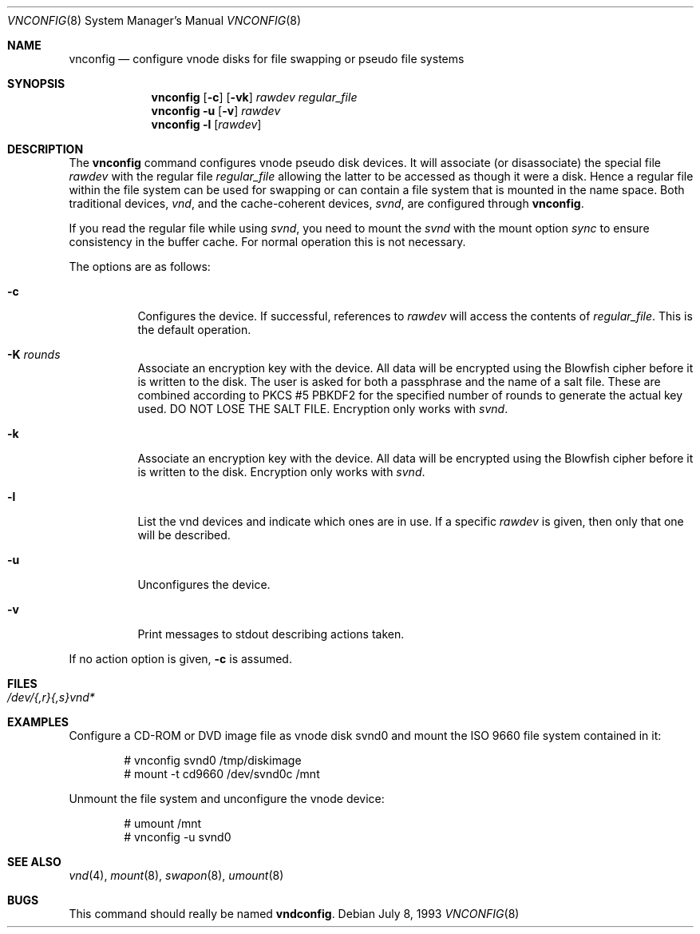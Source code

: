.\"	$OpenBSD: vnconfig.8,v 1.24 2006/06/30 16:09:27 tedu Exp $
.\"
.\" Copyright (c) 1993 University of Utah.
.\" Copyright (c) 1980, 1989, 1991, 1993
.\"	The Regents of the University of California.  All rights reserved.
.\"
.\" This code is derived from software contributed to Berkeley by
.\" the Systems Programming Group of the University of Utah Computer
.\" Science Department.
.\"
.\" Redistribution and use in source and binary forms, with or without
.\" modification, are permitted provided that the following conditions
.\" are met:
.\" 1. Redistributions of source code must retain the above copyright
.\"    notice, this list of conditions and the following disclaimer.
.\" 2. Redistributions in binary form must reproduce the above copyright
.\"    notice, this list of conditions and the following disclaimer in the
.\"    documentation and/or other materials provided with the distribution.
.\" 3. Neither the name of the University nor the names of its contributors
.\"    may be used to endorse or promote products derived from this software
.\"    without specific prior written permission.
.\"
.\" THIS SOFTWARE IS PROVIDED BY THE REGENTS AND CONTRIBUTORS ``AS IS'' AND
.\" ANY EXPRESS OR IMPLIED WARRANTIES, INCLUDING, BUT NOT LIMITED TO, THE
.\" IMPLIED WARRANTIES OF MERCHANTABILITY AND FITNESS FOR A PARTICULAR PURPOSE
.\" ARE DISCLAIMED.  IN NO EVENT SHALL THE REGENTS OR CONTRIBUTORS BE LIABLE
.\" FOR ANY DIRECT, INDIRECT, INCIDENTAL, SPECIAL, EXEMPLARY, OR CONSEQUENTIAL
.\" DAMAGES (INCLUDING, BUT NOT LIMITED TO, PROCUREMENT OF SUBSTITUTE GOODS
.\" OR SERVICES; LOSS OF USE, DATA, OR PROFITS; OR BUSINESS INTERRUPTION)
.\" HOWEVER CAUSED AND ON ANY THEORY OF LIABILITY, WHETHER IN CONTRACT, STRICT
.\" LIABILITY, OR TORT (INCLUDING NEGLIGENCE OR OTHERWISE) ARISING IN ANY WAY
.\" OUT OF THE USE OF THIS SOFTWARE, EVEN IF ADVISED OF THE POSSIBILITY OF
.\" SUCH DAMAGE.
.\"
.\"     @(#)vnconfig.8	8.1 (Berkeley) 6/5/93
.\"
.Dd July 8, 1993
.Dt VNCONFIG 8
.Os
.Sh NAME
.Nm vnconfig
.Nd "configure vnode disks for file swapping or pseudo file systems"
.Sh SYNOPSIS
.Nm
.Op Fl c
.Op Fl vk
.Ar rawdev
.Ar regular_file
.Nm
.Fl u
.Op Fl v
.Ar rawdev
.Nm
.Fl l
.Op Ar rawdev
.Sh DESCRIPTION
The
.Nm
command configures vnode pseudo disk devices.
It will associate (or disassociate) the special file
.Ar rawdev
with the regular file
.Ar regular_file
allowing the latter to be accessed as though it were a disk.
Hence a regular file within the file system can be used for swapping
or can contain a file system that is mounted in the name space.
Both traditional devices,
.Pa vnd ,
and the cache-coherent devices,
.Pa svnd ,
are configured through
.Nm vnconfig .
.Pp
If you read the regular file while using
.Pa svnd ,
you need to mount the
.Pa svnd
with the mount option
.Ar sync
to ensure consistency in the buffer cache.
For normal operation this is not necessary.
.Pp
The options are as follows:
.Bl -tag -width Ds
.It Fl c
Configures the device.
If successful, references to
.Ar rawdev
will access the contents of
.Ar regular_file .
This is the default operation.
.It Fl K Ar rounds
Associate an encryption key with the device.
All data will be encrypted using the Blowfish cipher before it is
written to the disk.
The user is asked for both a passphrase and the name of a salt file.
These are combined according to PKCS #5 PBKDF2 for the specified number of
rounds to generate the actual key used.
DO NOT LOSE THE SALT FILE.
Encryption only works with
.Pa svnd .
.It Fl k
Associate an encryption key with the device.
All data will be encrypted using the Blowfish cipher before it is
written to the disk.
Encryption only works with
.Pa svnd .
.It Fl l
List the vnd devices and indicate which ones are in use.
If a specific
.Ar rawdev
is given, then only that one will be described.
.It Fl u
Unconfigures the device.
.It Fl v
Print messages to stdout describing actions taken.
.El
.Pp
If no action option is given,
.Fl c
is assumed.
.Sh FILES
.Bl -tag -width /etc/rvnd?? -compact
.It Pa /dev/{,r}{,s}vnd*
.El
.Sh EXAMPLES
Configure a CD-ROM or DVD image file as vnode disk svnd0
and mount the ISO 9660 file system contained in it:
.Bd -literal -offset indent
# vnconfig svnd0 /tmp/diskimage
# mount -t cd9660 /dev/svnd0c /mnt
.Ed
.Pp
Unmount the file system and unconfigure the vnode device:
.Bd -literal -offset indent
# umount /mnt
# vnconfig -u svnd0
.Ed
.Sh SEE ALSO
.Xr vnd 4 ,
.Xr mount 8 ,
.Xr swapon 8 ,
.Xr umount 8
.Sh BUGS
This command should really be named
.Nm vndconfig .

